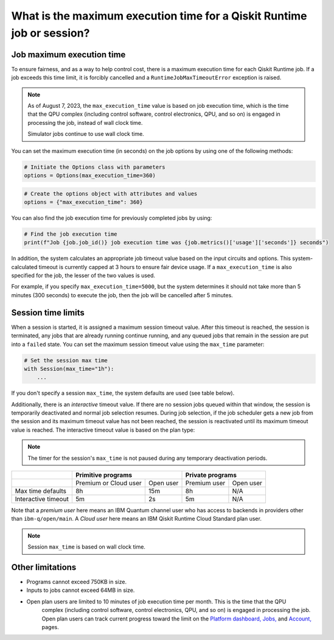 .. _faqs/max_execution_time:

=======================================================================
What is the maximum execution time for a Qiskit Runtime job or session?
=======================================================================

Job maximum execution time
***************************

To ensure fairness, and as a way to help control cost, there is a
maximum execution time for each Qiskit Runtime job. If
a job exceeds this time limit, it is forcibly cancelled and a ``RuntimeJobMaxTimeoutError``
exception is raised.

.. note::
   As of August 7, 2023, the ``max_execution_time`` value is based on job execution time, which is the time that the QPU
   complex (including control software, control electronics, QPU, and so on) is engaged in
   processing the job, instead of wall clock time.

   Simulator jobs continue to use wall clock time.

You can set the maximum execution time (in seconds) on the job options by using one of the following methods:

.. code-block:: python

   # Initiate the Options class with parameters
   options = Options(max_execution_time=360)

.. code-block:: python

   # Create the options object with attributes and values
   options = {"max_execution_time": 360}

You can also find the job execution time for previously completed jobs by using:

.. code-block:: python

   # Find the job execution time
   print(f"Job {job.job_id()} job execution time was {job.metrics()['usage']['seconds']} seconds")

In addition, the system calculates an appropriate job timeout value based on the
input circuits and options. This system-calculated timeout is currently capped
at 3 hours to ensure fair device usage. If a ``max_execution_time`` is
also specified for the job, the lesser of the two values is used.

For example, if you specify ``max_execution_time=5000``, but the system determines
it should not take more than 5 minutes (300 seconds) to execute the job, then the job will be
cancelled after 5 minutes.

Session time limits
***************************

When a session is started, it is assigned a maximum session timeout value.
After this timeout is reached, the session is terminated, any jobs that are already running continue running, and any queued jobs that remain in the session are put into a ``failed`` state.
You can set the maximum session timeout value using the ``max_time`` parameter:

.. code-block:: python

   # Set the session max time
   with Session(max_time="1h"):
       ...

If you don't specify a session ``max_time``, the system defaults are used (see table below).

Additionally, there is an *interactive* timeout value. If there are no session jobs queued within that window, the session is temporarily deactivated and normal job selection resumes. During job selection, if the job scheduler gets a new job from the session and its maximum timeout value has not been reached, the session is reactivated until its maximum timeout value is reached. The interactive timeout value is based on the plan type:

.. note:: The timer for the session's ``max_time`` is not paused during any temporary deactivation periods.

+---------------------+-----------------------------------+--------------------------+
|                     | Primitive programs                | Private programs         |
+=====================+=======================+===========+==============+===========+
|                     | Premium or Cloud user | Open user | Premium user | Open user |
+---------------------+-----------------------+-----------+--------------+-----------+
| Max time defaults   | 8h                    | 15m       | 8h           | N/A       |
+---------------------+-----------------------+-----------+--------------+-----------+
| Interactive timeout | 5m                    | 2s        | 5m           | N/A       |
+---------------------+-----------------------+-----------+--------------+-----------+

Note that a *premium user* here means an IBM Quantum channel user who has access to backends in providers other than ``ibm-q/open/main``.
A *Cloud user* here means an IBM Qiskit Runtime Cloud Standard plan user. 

.. note::
   Session ``max_time`` is based on wall clock time.

Other limitations
***************************

- Programs cannot exceed 750KB in size.
- Inputs to jobs cannot exceed 64MB in size.
- Open plan users are limited to 10 minutes of job execution time per month.  This is the time that the QPU
   complex (including control software, control electronics, QPU, and so on) is engaged in
   processing the job. Open plan users can track current progress toward the limit on the `Platform dashboard, <https://quantum-computing.ibm.com/>`__ `Jobs, <https://quantum-computing.ibm.com/jobs>`__ and `Account, <https://quantum-computing.ibm.com/account>`__ pages.